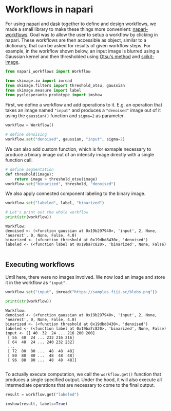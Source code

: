 <<b6ae8a12-e1db-452a-b47a-2e5c8180dacd>>
* Workflows in napari
  :PROPERTIES:
  :CUSTOM_ID: workflows-in-napari
  :END:
For using [[https://github.com/napari/napari][napari]] and
[[https://dask.dev][dask]] together to define and design workflows, we
made a small library to make these things more convenient:
[[https://github.com/haesleinhuepf/napari-workflows][napari-workflows]].
Goal was to allow the user to setup a workflow by clicking in napari.
These workflows are then accessible as object, similar to a dictionary,
that can be asked for results of given workflow steps. For example, in
the workflow shown below, an input image is blurred using a Gaussian
kernel and then thresholded using
[[https://ieeexplore.ieee.org/document/4310076][Otsu's method]] and
[[https://scikit-image.org][scikit-image]].

<<3b987de5>>
#+begin_src python
from napari_workflows import Workflow

from skimage.io import imread
from skimage.filters import threshold_otsu, gaussian
from skimage.measure import label
from pyclesperanto_prototype import imshow
#+end_src

<<64fe6332>>
First, we define a workflow and add operations to it. E.g. an operation
that takes an image named ="input"= and produces a ="denoised"= image
out of it using the =gaussian()= function and =sigma=2= as parameter.

<<86b4a6bf>>
#+begin_src python
workflow = Workflow()

# define denoising
workflow.set("denoised", gaussian, "input", sigma=2)
#+end_src

<<9cce465e>>
We can also add custom function, which is for exmaple necessary to
produce a binary image out of an intensity image directly with a single
function call.

<<fcb3e945>>
#+begin_src python
# define segmentation
def threshold(image):
    return image > threshold_otsu(image)
workflow.set("binarized", threshold, "denoised")
#+end_src

<<b3dbc14b>>
We also apply connected component labeling to the binary image.

<<1207d855>>
#+begin_src python
workflow.set("labeled", label, "binarized")

# Let's print out the whole workflow
print(str(workflow))
#+end_src

#+begin_example
Workflow:
denoised <- (<function gaussian at 0x19b297940>, 'input', 2, None, 'nearest', 0, None, False, 4.0)
binarized <- (<function threshold at 0x19dbd8430>, 'denoised')
labeled <- (<function label at 0x19ba7c820>, 'binarized', None, False)

#+end_example

<<cf7cb3fc>>
** Executing workflows
   :PROPERTIES:
   :CUSTOM_ID: executing-workflows
   :END:
Until here, there were no images involved. We now load an image and
store it in the workflow as ="input"=.

<<c26e000d>>
#+begin_src python
workflow.set("input", imread("https://samples.fiji.sc/blobs.png"))

print(str(workflow))
#+end_src

#+begin_example
Workflow:
denoised <- (<function gaussian at 0x19b297940>, 'input', 2, None, 'nearest', 0, None, False, 4.0)
binarized <- (<function threshold at 0x19dbd8430>, 'denoised')
labeled <- (<function label at 0x19ba7c820>, 'binarized', None, False)
input <- [[ 40  32  24 ... 216 200 200]
 [ 56  40  24 ... 232 216 216]
 [ 64  48  24 ... 240 232 232]
 ...
 [ 72  80  80 ...  48  48  48]
 [ 80  80  80 ...  48  48  48]
 [ 96  88  80 ...  48  48  48]]

#+end_example

<<853cf256>>
To actually execute computation, we call the =workflow.get()= function
that produces a single specified output. Under the hood, it will also
execute all intermediate operations that are necessary to come to the
final output.

<<ea713793>>
#+begin_src python
result = workflow.get("labeled")

imshow(result, labels=True)
#+end_src

[[file:eeec44ecb4524974fa4a00a7d5dbe4b16ff71d92.png]]

<<11220c1e>>
#+begin_src python
#+end_src
